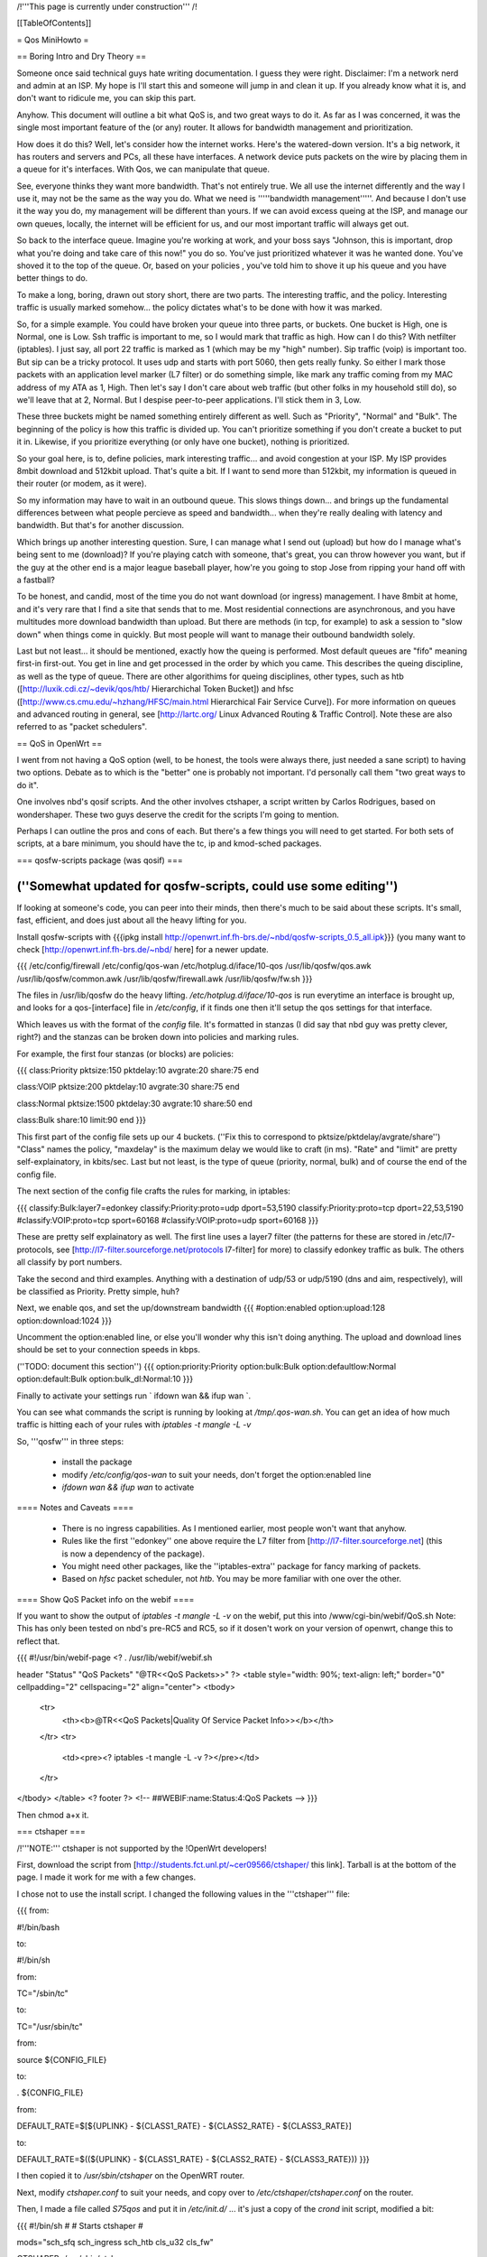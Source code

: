 /!\ '''This page is currently under construction''' /!\

[[TableOfContents]]

= Qos MiniHowto =

== Boring Intro and Dry Theory ==

Someone once said technical guys hate writing documentation.  I guess they were right.  Disclaimer: I'm a network nerd and admin at an ISP.  My hope is I'll start this and someone will jump in and clean it up. If you already know what it is, and don't want to ridicule me, you can skip this part.

Anyhow.  This document will outline a bit what QoS is, and two great ways to do it.  As far as I was concerned, it was the single most important feature of the (or any) router.  It allows for bandwidth management and prioritization.

How does it do this?  Well, let's consider how the internet works.  Here's the watered-down version.  It's a big network, it has routers and servers and PCs, all these have interfaces.  A network device puts packets on the wire by placing them in a queue for it's interfaces.  With Qos, we can manipulate that queue.

See, everyone thinks they want more bandwidth.  That's not entirely true.  We all use the internet differently and the way I use it, may not be the same as the way you do.  What we need is '''''bandwidth management'''''.  And because I don't use it the way you do, my management will be different than yours.  If we can avoid excess queing at the ISP, and manage our own queues, locally, the internet will be efficient for us, and our most important traffic will always get out.

So back to the interface queue.  Imagine you're working at work, and your boss says "Johnson, this is important, drop what you're doing and take care of this now!" you do so.  You've just prioritized whatever it was he wanted done.  You've shoved it to the top of the queue.  Or, based on your policies , you've told him to shove it up his queue and you have better things to do.

To make a long, boring, drawn out story short, there are two parts.  The interesting traffic, and the policy.  Interesting traffic is usually marked somehow... the policy dictates what's to be done with how it was marked.

So, for a simple example.  You could have broken your queue into three parts, or buckets.  One bucket is High, one is Normal, one is Low.  Ssh traffic is important to me, so I would mark that traffic as high.  How can I do this?  With netfilter (iptables).  I just say, all port 22 traffic is marked as 1 (which may be my "high" number).  Sip traffic (voip) is important too.  But sip can be a tricky protocol.  It uses udp and starts with port 5060, then gets really funky.  So either I mark those packets with an application level marker (L7 filter) or do something simple, like mark any traffic coming from my MAC address of my ATA as 1, High.  Then let's say I don't care about web traffic (but other folks in my household still do), so we'll leave that at 2, Normal.  But I despise peer-to-peer applications.  I'll stick them in 3, Low.

These three buckets might be named something entirely different as well.  Such as "Priority", "Normal" and "Bulk".  The beginning of the policy is how this traffic is divided up.  You can't prioritize something if you don't create a bucket to put it in.  Likewise, if you prioritize everything (or only have one bucket), nothing is prioritized.

So your goal here, is to, define policies, mark interesting traffic... and avoid congestion at your ISP.  My ISP provides 8mbit download and 512kbit upload.  That's quite a bit.  If I want to send more than 512kbit, my information is queued in their router (or modem, as it were).

So my information may have to wait in an outbound queue.  This slows things down... and brings up the fundamental differences between what people percieve as speed and bandwidth... when they're really dealing with latency and bandwidth.  But that's for another discussion.

Which brings up another interesting question.  Sure, I can manage what I send out (upload) but how do I manage what's being sent to me (download)?  If you're playing catch with someone, that's great, you can throw however you want, but if the guy at the other end is a major league baseball player, how're you going to stop Jose from ripping your hand off with a fastball?

To be honest, and candid, most of the time you do not want download (or ingress) management.  I have 8mbit at home, and it's very rare that I find a site that sends that to me.  Most residential connections are asynchronous, and you have multitudes more download bandwidth than upload.  But there are methods (in tcp, for example) to ask a session to "slow down" when things come in quickly.  But most people will want to manage their outbound bandwidth solely.

Last but not least... it should be mentioned, exactly how the queing is performed.  Most default queues are "fifo" meaning first-in first-out.  You get in line and get processed in the order by which you came.  This describes the queing discipline, as well as the type of queue.  There are other algorithims for queing disciplines, other types, such as htb ([http://luxik.cdi.cz/~devik/qos/htb/ Hierarchichal Token Bucket]) and hfsc ([http://www.cs.cmu.edu/~hzhang/HFSC/main.html Hierarchical Fair Service Curve]).  For more information on queues and advanced routing in general, see [http://lartc.org/ Linux Advanced Routing & Traffic Control].  Note these are also referred to as "packet schedulers".

== QoS in OpenWrt ==

I went from not having a QoS option (well, to be honest, the tools were always there, just needed a sane script) to having two options.  Debate as to which is the "better" one is probably not important.  I'd personally call them "two great ways to do it".

One involves nbd's qosif scripts.  And the other involves ctshaper, a script written by Carlos Rodrigues, based on wondershaper.  These two guys deserve the credit for the scripts I'm going to mention.

Perhaps I can outline the pros and cons of each.  But there's a few things you will need to get started.  For both sets of scripts, at a bare minimum, you should have the tc, ip and kmod-sched packages.

=== qosfw-scripts package (was qosif) ===

(''Somewhat updated for qosfw-scripts, could use some editing'')
----

If looking at someone's code, you can peer into their minds, then there's much to be said about these scripts. It's small, fast, efficient, and does just about all the heavy lifting for you.  

Install qosfw-scripts with {{{ipkg install http://openwrt.inf.fh-brs.de/~nbd/qosfw-scripts_0.5_all.ipk}}} (you many want to check [http://openwrt.inf.fh-brs.de/~nbd/ here] for a newer update.

{{{
/etc/config/firewall
/etc/config/qos-wan
/etc/hotplug.d/iface/10-qos
/usr/lib/qosfw/qos.awk
/usr/lib/qosfw/common.awk
/usr/lib/qosfw/firewall.awk
/usr/lib/qosfw/fw.sh
}}}

The files in /usr/lib/qosfw do the heavy lifting. 
`/etc/hotplug.d/iface/10-qos` is run everytime an interface is brought up, and looks for a qos-[interface] file in `/etc/config`, if it finds one then it'll setup the qos settings for that interface.

Which leaves us with the format of the `config` file.  It's formatted in stanzas (I did say that nbd guy was pretty clever, right?) and the stanzas can be broken down into policies and marking rules.

For example, the first four stanzas (or blocks) are policies:

{{{
class:Priority
pktsize:150        
pktdelay:10                            
avgrate:20 
share:75                                                 
end                                           
               
class:VOIP                                 
pktsize:200                                                          
pktdelay:10                              
avgrate:30                                   
share:75                                    
end                                                               
                                         
class:Normal                
pktsize:1500    
pktdelay:30                                 
avgrate:10                                                         
share:50                 
end                                                            
                                                              
class:Bulk                                                      
share:10                       
limit:90                                  
end
}}}

This first part of the config file sets up our 4 buckets.  (''Fix this to correspond to pktsize/pktdelay/avgrate/share'') "Class" names the policy, "maxdelay" is the maximum delay we would like to craft (in ms).  "Rate" and "limit" are pretty self-explainatory, in kbits/sec.  Last but not least, is the type of queue (priority, normal, bulk) and of course the end of the config file.

The next section of the config file crafts the rules for marking, in iptables:

{{{
classify:Bulk:layer7=edonkey
classify:Priority:proto=udp dport=53,5190
classify:Priority:proto=tcp dport=22,53,5190
#classify:VOIP:proto=tcp sport=60168
#classify:VOIP:proto=udp sport=60168
}}}

These are pretty self explainatory as well.  The first line uses a layer7 filter (the patterns for these are stored in /etc/l7-protocols, see [http://l7-filter.sourceforge.net/protocols l7-filter] for more) to classify edonkey traffic as bulk. The others all classify by port 
numbers.

Take the second and third examples.  Anything with a destination of udp/53 or udp/5190 (dns and aim, respectively), will be classified as Priority.  Pretty simple, huh?

Next, we enable qos, and set the up/downstream bandwidth
{{{
#option:enabled
option:upload:128
option:download:1024
}}}

Uncomment the option:enabled line, or else you'll wonder why this isn't doing anything.
The upload and download lines should be set to your connection speeds in kbps.

(''TODO: document this section'')
{{{
option:priority:Priority
option:bulk:Bulk
option:defaultlow:Normal
option:default:Bulk
option:bulk_dl:Normal:10
}}}

Finally to activate your settings run ` ifdown wan && ifup wan `. 

You can see what commands the script is running by looking at `/tmp/.qos-wan.sh`. You can get an idea of how much traffic is hitting each of your rules with `iptables -t mangle -L -v`

So, '''qosfw''' in three steps:

 * install the package
 * modify `/etc/config/qos-wan` to suit your needs, don't forget the option:enabled line
 * `ifdown wan && ifup wan` to activate

==== Notes and Caveats ====

 * There is no ingress capabilities.  As I mentioned earlier, most people won't want that anyhow.
 * Rules like the first ''edonkey'' one above require the L7 filter from [http://l7-filter.sourceforge.net] (this is now a dependency of the package).
 * You might need other packages, like the ''iptables-extra'' package for fancy marking of packets.
 * Based on `hfsc` packet scheduler, not `htb`.  You may be more familiar with one over the other.

==== Show QoS Packet info on the webif ====

If you want to show the output of `iptables -t mangle -L -v` on the webif, put this into /www/cgi-bin/webif/QoS.sh
Note: This has only been tested on nbd's pre-RC5 and RC5, so if it dosen't work on your version of openwrt, change this to reflect that.

{{{
#!/usr/bin/webif-page
<?
. /usr/lib/webif/webif.sh

header "Status" "QoS Packets" "@TR<<QoS Packets>>"
?>
<table style="width: 90%; text-align: left;" border="0" cellpadding="2" cellspacing="2" align="center">
<tbody>
        <tr>
                <th><b>@TR<<QoS Packets|Quality Of Service Packet Info>></b></th>
        </tr>
        <tr>
                <td><pre><? iptables -t mangle -L -v ?></pre></td>
        </tr>
</tbody>
</table>
<? footer ?>
<!--
##WEBIF:name:Status:4:QoS Packets
-->
}}}

Then chmod a+x it.

=== ctshaper ===

/!\ '''NOTE:''' ctshaper is not supported by the !OpenWrt developers!

First, download the script from [http://students.fct.unl.pt/~cer09566/ctshaper/ this link].  Tarball is at the bottom of the page.  I made it work for me with a few changes.

I chose not to use the install script.  I changed the following values in the '''ctshaper''' file:

{{{
from:

#!/bin/bash

to:

#!/bin/sh


from:

TC="/sbin/tc"

to:

TC="/usr/sbin/tc"


from:

source ${CONFIG_FILE}

to:

. ${CONFIG_FILE}


from:

DEFAULT_RATE=$[${UPLINK} - ${CLASS1_RATE} - ${CLASS2_RATE} - ${CLASS3_RATE}]

to:

DEFAULT_RATE=$((${UPLINK} - ${CLASS1_RATE} - ${CLASS2_RATE} - ${CLASS3_RATE}))
}}}

I then copied it to `/usr/sbin/ctshaper` on the OpenWRT router.

Next, modify `ctshaper.conf` to suit your needs, and copy over to `/etc/ctshaper/ctshaper.conf` on the router.

Then, I made a file called `S75qos` and put it in `/etc/init.d/` ... it's just a copy of the `crond` init script, modified a bit:

{{{
#!/bin/sh
#
# Starts ctshaper
#

mods="sch_sfq sch_ingress sch_htb cls_u32 cls_fw"

CTSHAPER=/usr/sbin/ctshaper

start() {
        echo "Starting ctshaper: "
        for m in $mods
          do insmod $m >/dev/null 2>&1
        done
        $CTSHAPER start
}
stop() {
        echo "Stopping ctshaper: "
        $CTSHAPER stop
        for m in $mods
          do rmmod $m >/dev/null 2>&1
        done
}
restart() {
        stop
        start
}
status() {
        $CTSHAPER status
}

case "$1" in
  start)
        start
        ;;
  stop)
        stop
        ;;
  restart|reload)
        restart
        ;;
  status)
        status
        ;;
  *)
        echo $"Usage: $0 {start|stop|restart|status}"
        exit 1
esac

exit $?
}}}

That's it!  Now when you reboot, your QoS will be applied at bootup.  Notice, with this setup, you must mark your own packets, possibly in `/etc/firewall.user`.

Try issuing the command `ctshaper status` to see current configuration.

==== Notes and Caveats ====

 * As I said, it requires you to mark your own packets.  Not as elegant as the '''qosif''' script, but it works.
 * Necessary to modify it a bit first to get it working.
 * Based on `htb` packet scheduler, not `hfsc`.

==== Iptables packet marking ====

Here are some examples for marking traffic with iptables - only needed when using the ctshaper script.

In this example, the packets are marked as follows:
{{{
1: ICMP, SSH
2: IRC, Quake1, Skype to Skype calls
3: All other traffic (the default priority)
4: p2p (Bittorrent, Direct Connect)
}}}

The example goes as follows:
{{{
#load the layer7 iptables module
insmod ipt_layer7

#flushing chain
iptables -t mangle -F POSTROUTING

iptables -t mangle -A POSTROUTING -o $WAN -p icmp -j MARK --set-mark 1
iptables -t mangle -A POSTROUTING -o $WAN -p tcp --dport 22 -j MARK --set-mark 1
iptables -t mangle -A POSTROUTING -o $WAN -p tcp --sport 22 -j MARK --set-mark 1

#quake
iptables -t mangle -A POSTROUTING -o $WAN -p udp --dport 26000 -j MARK --set-mark 2
iptables -t mangle -A POSTROUTING -o $WAN -p udp --sport 26000 -j MARK --set-mark 2

#irc
iptables -t mangle -A POSTROUTING -o $WAN -m layer7 --l7proto irc -j MARK --set-mark 2
#skype to skype VoIP calls
iptables -t mangle -A POSTROUTING -o $WAN -m layer7 --l7proto skypetoskype -j MARK --set-mark 2

#all unmarked packets
iptables -t mangle -A POSTROUTING -o $WAN -m mark --mark 0 -j MARK --set-mark 3

#p2p
iptables -t mangle -A POSTROUTING -o $WAN -m layer7 --l7proto bittorrent -j MARK --set-mark 4
iptables -t mangle -A POSTROUTING -o $WAN -m layer7 --l7proto directconnect -j MARK --set-mark 4
}}}

Note that you could mark the packets in any of the mangle table's chains, however most likely the best choice would be POSTROUTING, as used in this example. There are two reasons for that:
 * You only need to match packets going out on the WAN interface, so you can use the -o parameter (which doesn't exist in PREROUTING).
 * You also match locally generated packets (which isn't true for the FORWARD chain).
